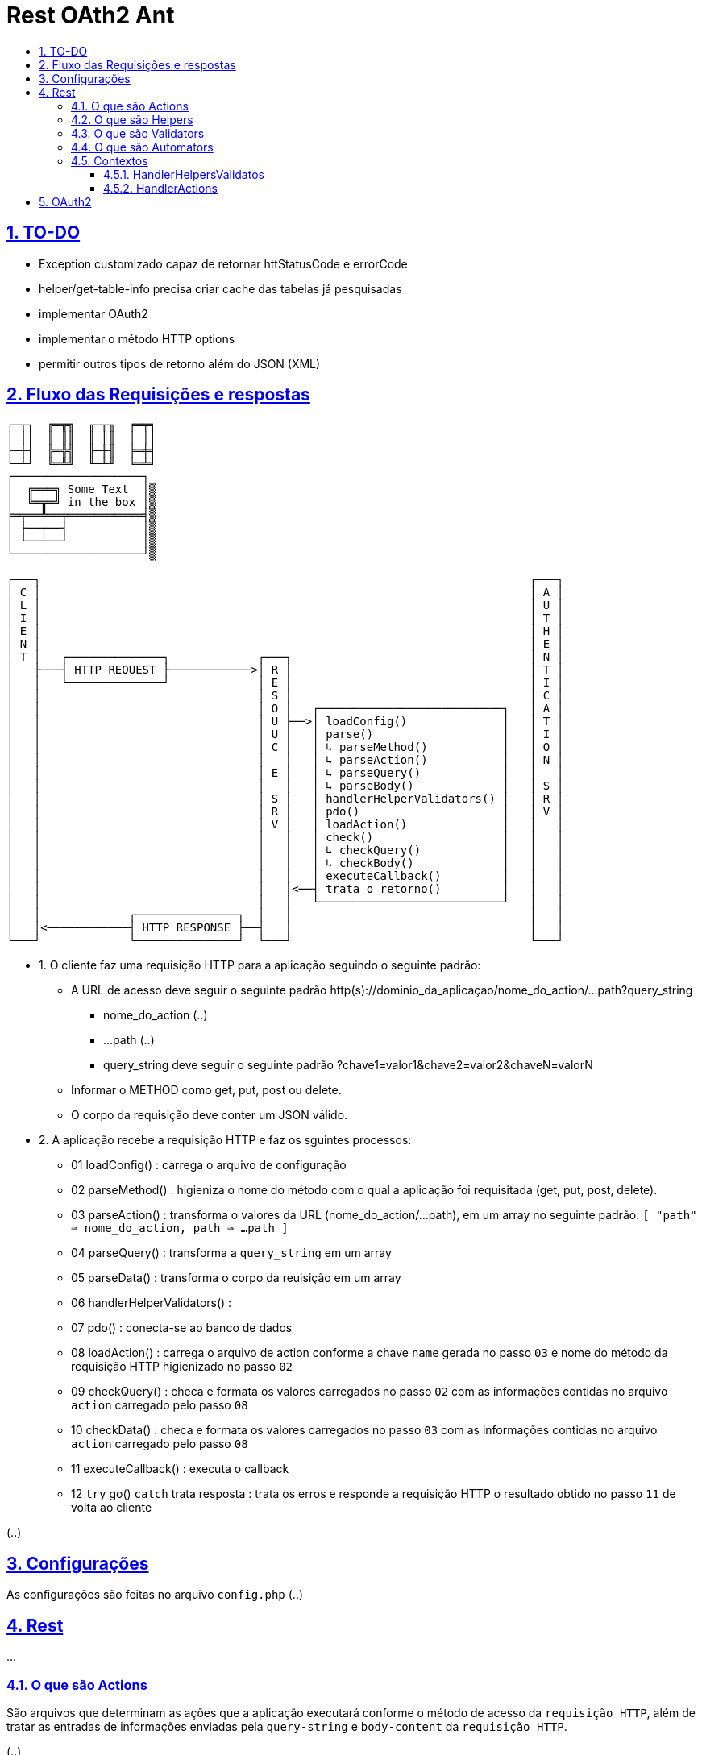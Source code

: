 = Rest OAth2 Ant
:idprefix:
:idseparator: -
:sectanchors:
:sectlinks:
:sectnumlevels: 6
:sectnums:
:toc: macro
:toclevels: 6
:toc-title:

toc::[]

== TO-DO

- Exception customizado capaz de retornar httStatusCode e errorCode
- helper/get-table-info precisa criar cache das tabelas já pesquisadas
- implementar OAuth2
- implementar o método HTTP options
- permitir outros tipos de retorno além do JSON (XML)

== Fluxo das Requisições e respostas

....
┌─┬┐  ╔═╦╗  ╓─╥╖  ╒═╤╕
│ ││  ║ ║║  ║ ║║  │ ││
├─┼┤  ╠═╬╣  ╟─╫╢  ╞═╪╡
└─┴┘  ╚═╩╝  ╙─╨╜  ╘═╧╛
┌───────────────────┐
│  ╔═══╗ Some Text  │▒
│  ╚═╦═╝ in the box │▒
╞═╤══╩══╤═══════════╡▒
│ ├──┬──┤           │▒
│ └──┴──┘           │▒
└───────────────────┘▒

┌───┐                                                                        ┌───┐   
│ C │                                                                        │ A │	
│ L │                                                                        │ U │	
│ I │                                                                        │ T │	
│ E │                                                                        │ H │	
│ N │                                                                        │ E │	
│ T │   ┌──────────────┐             ┌───┐                                   │ N │	
│   ├───┤ HTTP REQUEST ├────────────>│ R │                                   │ T │	
│   │   └──────────────┘             │ E │                                   │ I │	
│   │                                │ S │                                   │ C │ 
│   │                                │ O │   ┌───────────────────────────┐   │ A │	
│   │                                │ U ├──>│ loadConfig()              │   │ T │	
│   │                                │ U │   │ parse()                   │   │ I │	
│   │                                │ C │   │ ↳ parseMethod()           │   │ O │
│   │                                │   │   │ ↳ parseAction()           │   │ N │	
│   │                                │ E │   │ ↳ parseQuery()            │   │   │	
│   │                                │   │   │ ↳ parseBody()             │   │ S │	
│   │                                │ S │   │ handlerHelperValidators() │   │ R │	
│   │                                │ R │   │ pdo()                     │   │ V │	
│   │                                │ V │   │ loadAction()              │   │   │	
│   │                                │   │   │ check()                   │   │   │	
│   │                                │   │   │ ↳ checkQuery()            │   │   │	
│   │                                │   │   │ ↳ checkBody()             │   │   │	
│   │                                │   │   │ executeCallback()         │   │   │	
│   │                                │   │<──┤ trata o retorno()         │   │   │	
│   │                                │   │   └───────────────────────────┘   │   │	
│   │             ┌───────────────┐  │   │                                   │   │	
│   │<────────────┤ HTTP RESPONSE ├──┤   │                                   │   │	
└───┘             └───────────────┘  └───┘                                   └───┘
....

- 1. O cliente faz uma requisição HTTP para a aplicação seguindo o seguinte padrão:
    * A URL de acesso deve seguir o seguinte padrão http(s)://dominio_da_aplicaçao/nome_do_action/...path?query_string
        ** nome_do_action (..)
        ** ...path (..)
        ** query_string deve seguir o seguinte padrão ?chave1=valor1&chave2=valor2&chaveN=valorN
    * Informar o METHOD como get, put, post ou delete.
    * O corpo da requisição deve conter um JSON válido.
- 2. A aplicação recebe a requisição HTTP e faz os sguintes processos:
    * 01 loadConfig()                      : carrega o arquivo de configuração
    * 02 parseMethod()                     : higieniza o nome do método com o qual a aplicação foi requisitada (get, put, post, delete).
    * 03 parseAction()                     : transforma o valores da URL (nome_do_action/...path), em um array no seguinte padrão: `[ "path" => nome_do_action, path => ...path ]`
    * 04 parseQuery()                      : transforma a `query_string` em um array
    * 05 parseData()                       : transforma o corpo da reuisição em um array
    * 06 handlerHelperValidators()         : 
    * 07 pdo()                             : conecta-se ao banco de dados
    * 08 loadAction()                      : carrega o arquivo de action conforme a chave `name` gerada no passo `03` e nome do método da requisição HTTP higienizado no passo `02`
    * 09 checkQuery()                      : checa e formata os valores carregados no passo `02` com as informações contidas no arquivo `action` carregado pelo passo `08`
    * 10 checkData()                       : checa e formata os valores carregados no passo `03` com as informações contidas no arquivo `action` carregado pelo passo `08`
    * 11 executeCallback()                 : executa o callback 
    * 12 `try` go() `catch` trata resposta : trata os erros e responde a requisição HTTP o resultado obtido no passo `11` de volta ao cliente

(..)

== Configurações

As configurações são feitas no arquivo `config.php` (..)

== Rest

...

=== O que são Actions 

São arquivos que determinam as ações que a aplicação executará conforme o método de acesso da `requisição HTTP`, além de tratar as entradas de informações enviadas pela `query-string` e `body-content` da `requisição HTTP`.

(..)

A variavel `$this` dentro de uma funcão `callback` tem o contexto `HandlerHelpersValidators`

=== O que são Helpers 

São arquivos que retornam funções que podem facilitar tarefas comuns da apicação (..)

A variavel `$this` dentro de uma funcão `helper` tem o contexto `HandlerHelpersValidators` e pode ser acessada em qualquer outro contexo, utilizando a seguinte sintaxe:

[source,php]
....
$this->helper(nome_do_helper)(... parametros);
....

Helpers por padrão são armazenados na pasta `./helpers`, porém é possível configurar este local no arquivo `config.php`, através da entrada `folder -> helper`.

(..)

=== O que são Validators

São arquivos que retornam funções que podem validam dados, estes arquivos são executados no momento em que as informações oriundas `query-string` e `body-content` da `requisição HTTP` são verificadas (..), 

A variavel `$this` dentro de uma funcão `validator` tem o contexto `HandlerHelpersValidators`.

(..)

Validators por padrão são armazenados na pasta `./validators`, porém é possível configurar este local no arquivo `config.php`, através da entrada `folder -> validator`.

=== O que são Automators

(..), 

A variavel `$this` dentro de uma funcão `automator` tem o contexto `????`

Automators por padrão são armazenados na pasta `./automators`, porém é possível configurar este local no arquivo `config.php`, através da entrada `folder -> automator`.

=== Contextos

...

==== HandlerHelpersValidatos

...

==== HandlerActions

...

== OAuth2

...